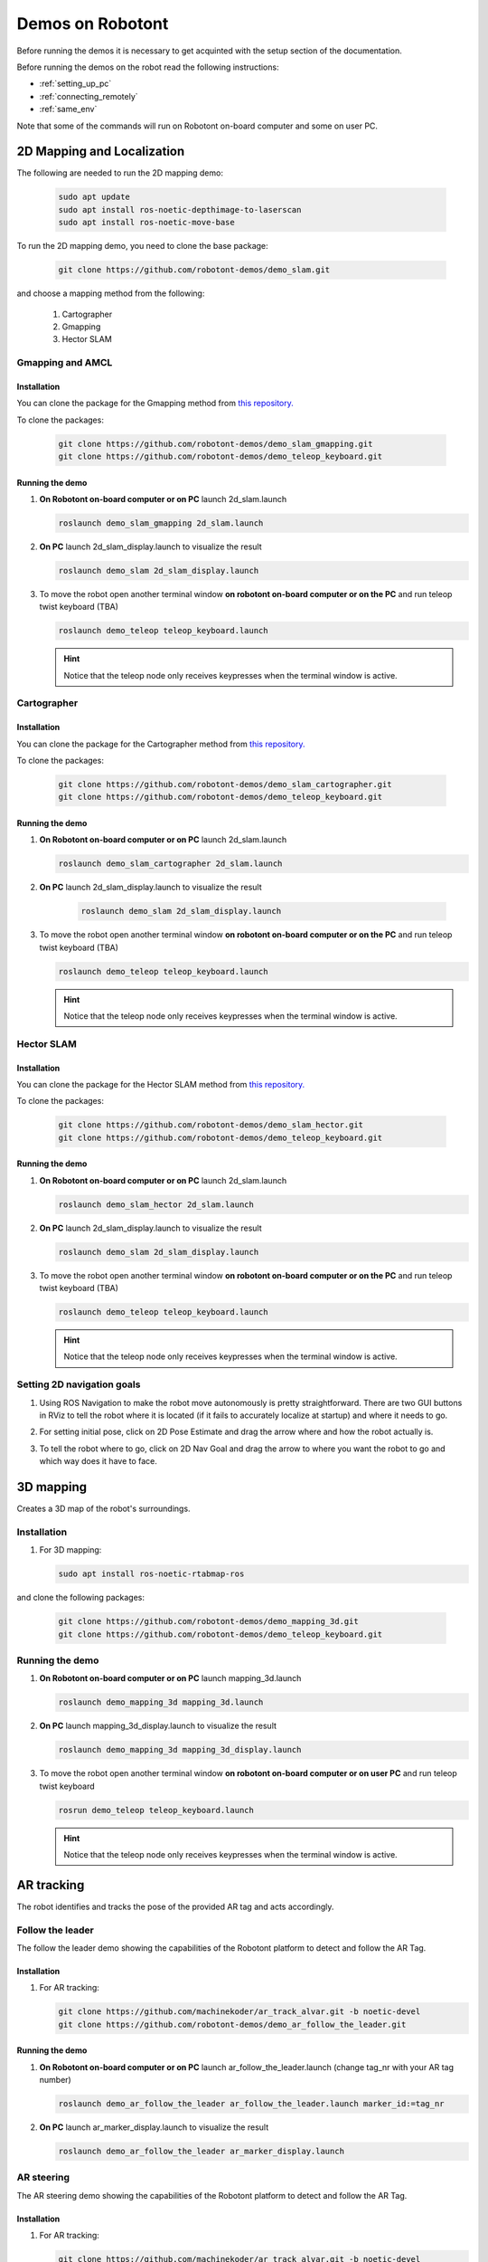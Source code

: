 .. _demos_on_robot:

#################
Demos on Robotont
#################

Before running the demos it is necessary to get acquinted with the setup section of the documentation.

Before running the demos on the robot read the following instructions: 

* :ref:`setting_up_pc`
* :ref:`connecting_remotely`
* :ref:`same_env`

Note that some of the commands will run on Robotont on-board computer and some on user PC.

2D Mapping and Localization
----------------------------

The following are needed to run the 2D mapping demo:

   .. code-block:: bash
      
      sudo apt update
      sudo apt install ros-noetic-depthimage-to-laserscan
      sudo apt install ros-noetic-move-base

To run the 2D mapping demo, you need to clone the base package:

   .. code-block:: bash
      
      git clone https://github.com/robotont-demos/demo_slam.git

and choose a mapping method from the following:

   1. Cartographer 
   2. Gmapping
   3. Hector SLAM

Gmapping and AMCL
~~~~~~~~~~~~~~~~~~

Installation
************

You can clone the package for the Gmapping method from `this repository. <https://github.com/robotont-demos/demo_slam_gmapping>`__

To clone the packages:

   .. code-block:: bash
      
      git clone https://github.com/robotont-demos/demo_slam_gmapping.git
      git clone https://github.com/robotont-demos/demo_teleop_keyboard.git


Running the demo
****************

#. **On Robotont on-board computer or on PC** launch 2d_slam.launch

   .. code-block:: bash
      
      roslaunch demo_slam_gmapping 2d_slam.launch

#. **On PC** launch 2d_slam_display.launch to visualize the result

   .. code-block:: bash
      
      roslaunch demo_slam 2d_slam_display.launch

#. To move the robot open another terminal window **on robotont on-board computer or on the PC** and run teleop twist keyboard (TBA)

   .. code-block:: bash
      
      roslaunch demo_teleop teleop_keyboard.launch 

   .. hint:: Notice that the teleop node only receives keypresses when the terminal window is active.

Cartographer
~~~~~~~~~~~~

Installation
************

You can clone the package for the Cartographer method from `this repository. <https://github.com/robotont-demos/demo_slam_cartographer>`__

To clone the packages:

   .. code-block:: bash
      
      git clone https://github.com/robotont-demos/demo_slam_cartographer.git
      git clone https://github.com/robotont-demos/demo_teleop_keyboard.git

Running the demo
****************

#. **On Robotont on-board computer or on PC** launch 2d_slam.launch

   .. code-block:: bash
      
      roslaunch demo_slam_cartographer 2d_slam.launch

#. **On PC** launch 2d_slam_display.launch to visualize the result
   
      .. code-block:: bash
         
         roslaunch demo_slam 2d_slam_display.launch

#. To move the robot open another terminal window **on robotont on-board computer or on the PC** and run teleop twist keyboard (TBA)

   .. code-block:: bash
      
      roslaunch demo_teleop teleop_keyboard.launch 

   .. hint:: Notice that the teleop node only receives keypresses when the terminal window is active.

Hector SLAM
~~~~~~~~~~~~

Installation
************

You can clone the package for the Hector SLAM method from `this repository. <https://github.com/robotont-demos/demo_slam_hector>`__

To clone the packages:

   .. code-block:: bash
      
      git clone https://github.com/robotont-demos/demo_slam_hector.git
      git clone https://github.com/robotont-demos/demo_teleop_keyboard.git

Running the demo
****************

#. **On Robotont on-board computer or on PC** launch 2d_slam.launch

   .. code-block:: bash
      
      roslaunch demo_slam_hector 2d_slam.launch

#. **On PC** launch 2d_slam_display.launch to visualize the result

   .. code-block:: bash
      
      roslaunch demo_slam 2d_slam_display.launch

#. To move the robot open another terminal window **on robotont on-board computer or on the PC** and run teleop twist keyboard (TBA)

   .. code-block:: bash
      
      roslaunch demo_teleop teleop_keyboard.launch 

   .. hint:: Notice that the teleop node only receives keypresses when the terminal window is active.

Setting 2D navigation goals
~~~~~~~~~~~~~~~~~~~~~~~~~~~

#. Using ROS Navigation to make the robot move autonomously is pretty straightforward. There are two GUI buttons in RViz to tell the robot where it is located (if it fails to accurately localize at startup) and where it needs to go.

#. For setting initial pose, click on 2D Pose Estimate and drag the arrow where and how the robot actually is.
 
   .. image:: /files/pictures/poseestimatearrow.png
    :width: 400


#.  To tell the robot where to go, click on 2D Nav Goal
    and drag the arrow to where you want the robot to go
    and which way does it have to face.

   .. image:: /files/pictures/2dnavgoalarrow.png
    :width: 400


3D mapping
----------

Creates a 3D map of the robot's surroundings.

Installation
~~~~~~~~~~~~

#. For 3D mapping:

   .. code-block:: bash
      
      sudo apt install ros-noetic-rtabmap-ros

and clone the following packages: 
      
   .. code-block:: bash
      
      git clone https://github.com/robotont-demos/demo_mapping_3d.git
      git clone https://github.com/robotont-demos/demo_teleop_keyboard.git

Running the demo
~~~~~~~~~~~~~~~~

#. **On Robotont on-board computer or on PC** launch mapping_3d.launch

   .. code-block:: bash
      
      roslaunch demo_mapping_3d mapping_3d.launch

#. **On PC** launch mapping_3d_display.launch to visualize the result

   .. code-block:: bash
      
      roslaunch demo_mapping_3d mapping_3d_display.launch

#. To move the robot open another terminal window **on robotont on-board computer or on user PC** and run teleop twist keyboard
 
   .. code-block:: bash
      
      rosrun demo_teleop teleop_keyboard.launch 

   .. hint:: Notice that the teleop node only receives keypresses when the terminal window is active.

  .. image:: /files/pictures/3dmap.png
    :width: 400

AR tracking
-----------

The robot identifies and tracks the pose of the provided AR tag and acts accordingly.

Follow the leader
~~~~~~~~~~~~~~~~~

The follow the leader demo showing the capabilities of the Robotont platform to detect and follow the AR Tag.

Installation
************

#. For AR tracking:

   .. code-block:: bash
      
      git clone https://github.com/machinekoder/ar_track_alvar.git -b noetic-devel
      git clone https://github.com/robotont-demos/demo_ar_follow_the_leader.git

Running the demo
****************

#. **On Robotont on-board computer or on PC** launch ar_follow_the_leader.launch (change tag_nr with your AR tag number)

   .. code-block:: bash
      
      roslaunch demo_ar_follow_the_leader ar_follow_the_leader.launch marker_id:=tag_nr

#. **On PC** launch ar_marker_display.launch to visualize the result

   .. code-block:: bash
      
      roslaunch demo_ar_follow_the_leader ar_marker_display.launch

AR steering
~~~~~~~~~~~

The AR steering demo showing the capabilities of the Robotont platform to detect and follow the AR Tag.

Installation
************

#. For AR tracking:

   .. code-block:: bash
      
      git clone https://github.com/machinekoder/ar_track_alvar.git -b noetic-devel
      git clone https://github.com/robotont-demos/demo_ar_steering.git

Running the demo
****************

#. **On Robotont on-board computer or on PC** launch ar_steering.launch (change tag_nr with your AR tag number)

   .. code-block:: bash
      
      roslaunch demo_ar_steering ar_steering.launch marker_id:=tag_nr

#. **On PC** launch ar_marker_display.launch to visualize the result
   
      .. code-block:: bash
         
         roslaunch demo_ar_steering ar_marker_display.launch


